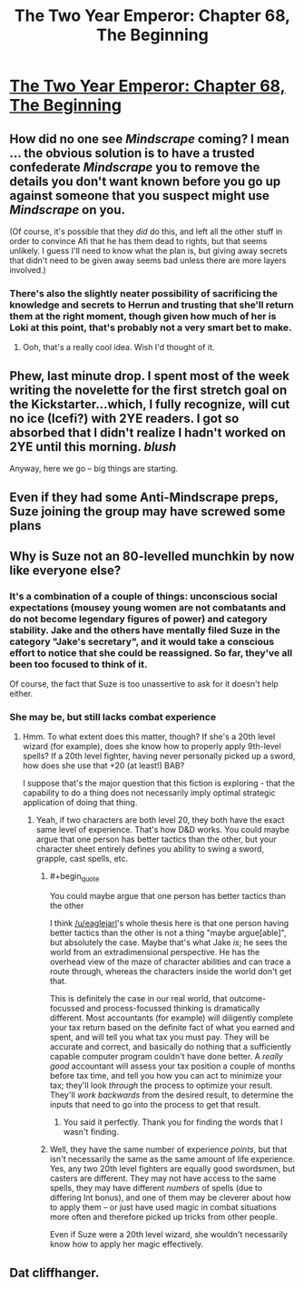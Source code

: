 #+TITLE: The Two Year Emperor: Chapter 68, The Beginning

* [[https://www.fanfiction.net/s/9669819/68/The-Two-Year-Emperor][The Two Year Emperor: Chapter 68, The Beginning]]
:PROPERTIES:
:Author: eaglejarl
:Score: 16
:DateUnix: 1414899076.0
:END:

** How did no one see /Mindscrape/ coming? I mean ... the obvious solution is to have a trusted confederate /Mindscrape/ you to remove the details you don't want known before you go up against someone that you suspect might use /Mindscrape/ on you.

(Of course, it's possible that they /did/ do this, and left all the other stuff in order to convince Afi that he has them dead to rights, but that seems unlikely. I guess I'll need to know what the plan is, but giving away secrets that didn't need to be given away seems bad unless there are more layers involved.)
:PROPERTIES:
:Author: alexanderwales
:Score: 6
:DateUnix: 1414907248.0
:END:

*** There's also the slightly neater possibility of sacrificing the knowledge and secrets to Herrun and trusting that she'll return them at the right moment, though given how much of her is Loki at this point, that's probably not a very smart bet to make.
:PROPERTIES:
:Author: GeeJo
:Score: 5
:DateUnix: 1414928900.0
:END:

**** Ooh, that's a really cool idea. Wish I'd thought of it.
:PROPERTIES:
:Author: eaglejarl
:Score: 3
:DateUnix: 1414932072.0
:END:


** Phew, last minute drop. I spent most of the week writing the novelette for the first stretch goal on the Kickstarter...which, I fully recognize, will cut no ice (Icefi?) with 2YE readers. I got so absorbed that I didn't realize I hadn't worked on 2YE until this morning. /blush/

Anyway, here we go -- big things are starting.
:PROPERTIES:
:Author: eaglejarl
:Score: 6
:DateUnix: 1414899216.0
:END:


** Even if they had some Anti-Mindscrape preps, Suze joining the group may have screwed some plans
:PROPERTIES:
:Author: ShareDVI
:Score: 3
:DateUnix: 1414958609.0
:END:


** Why is Suze not an 80-levelled munchkin by now like everyone else?
:PROPERTIES:
:Author: aeschenkarnos
:Score: 2
:DateUnix: 1414916895.0
:END:

*** It's a combination of a couple of things: unconscious social expectations (mousey young women are not combatants and do not become legendary figures of power) and category stability. Jake and the others have mentally filed Suze in the category "Jake's secretary", and it would take a conscious effort to notice that she could be reassigned. So far, they've all been too focused to think of it.

Of course, the fact that Suze is too unassertive to ask for it doesn't help either.
:PROPERTIES:
:Author: eaglejarl
:Score: 3
:DateUnix: 1414932118.0
:END:


*** She may be, but still lacks combat experience
:PROPERTIES:
:Author: Zephyr1011
:Score: 1
:DateUnix: 1414924188.0
:END:

**** Hmm. To what extent does this matter, though? If she's a 20th level wizard (for example), does she know how to properly apply 9th-level spells? If a 20th level fighter, having never personally picked up a sword, how does she use that +20 (at least!) BAB?

I suppose that's the major question that this fiction is exploring - that the capability to do a thing does not necessarily imply optimal strategic application of doing that thing.
:PROPERTIES:
:Author: aeschenkarnos
:Score: 2
:DateUnix: 1414933096.0
:END:

***** Yeah, if two characters are both level 20, they both have the exact same level of experience. That's how D&D works. You could maybe argue that one person has better tactics than the other, but your character sheet entirely defines you ability to swing a sword, grapple, cast spells, etc.
:PROPERTIES:
:Author: alexanderwales
:Score: 2
:DateUnix: 1414933682.0
:END:

****** #+begin_quote
  You could maybe argue that one person has better tactics than the other
#+end_quote

I think [[/u/eaglejarl]]'s whole thesis here is that one person having better tactics than the other is not a thing "maybe argue[able]", but absolutely the case. Maybe that's what Jake /is/; he sees the world from an extradimensional perspective. He has the overhead view of the maze of character abilities and can trace a route through, whereas the characters inside the world don't get that.

This is definitely the case in our real world, that outcome-focussed and process-focussed thinking is dramatically different. Most accountants (for example) will diligently complete your tax return based on the definite fact of what you earned and spent, and will tell you what tax you must pay. They will be accurate and correct, and basically do nothing that a sufficiently capable computer program couldn't have done better. A /really good/ accountant will assess your tax position a couple of months before tax time, and tell you how you can act to minimize your tax; they'll look /through/ the process to optimize your result. They'll /work backwards/ from the desired result, to determine the inputs that need to go into the process to get that result.
:PROPERTIES:
:Author: aeschenkarnos
:Score: 6
:DateUnix: 1414936286.0
:END:

******* You said it perfectly. Thank you for finding the words that I wasn't finding.
:PROPERTIES:
:Author: eaglejarl
:Score: 3
:DateUnix: 1414941825.0
:END:


****** Well, they have the same number of experience /points/, but that isn't necessarily the same as the same amount of life experience. Yes, any two 20th level fighters are equally good swordsmen, but casters are different. They may not have access to the same spells, they may have different /numbers/ of spells (due to differing Int bonus), and one of them may be cleverer about how to apply them -- or just have used magic in combat situations more often and therefore picked up tricks from other people.

Even if Suze were a 20th level wizard, she wouldn't necessarily know how to apply her magic effectively.
:PROPERTIES:
:Author: eaglejarl
:Score: 2
:DateUnix: 1414936493.0
:END:


** Dat cliffhanger.
:PROPERTIES:
:Author: HumanPlus
:Score: 1
:DateUnix: 1414903595.0
:END:
